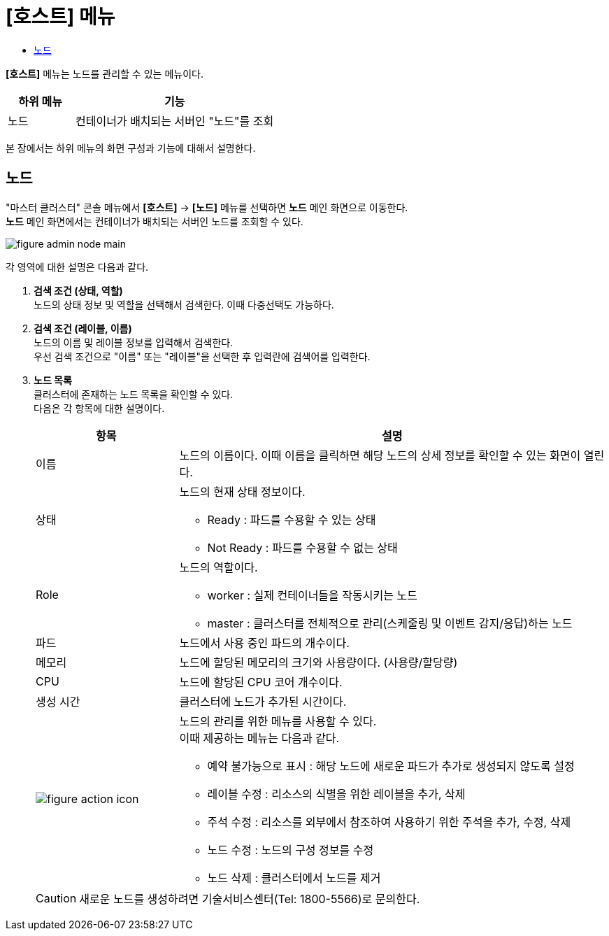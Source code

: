 = [호스트] 메뉴
:toc:
:toc-title:

*[호스트]* 메뉴는 노드를 관리할 수 있는 메뉴이다.
[width="100%",options="header", cols="1,3"]
|====================
|하위 메뉴|기능
|노드|컨테이너가 배치되는 서버인 "노드"를 조회
|====================

본 장에서는 하위 메뉴의 화면 구성과 기능에 대해서 설명한다.

== 노드

"마스터 클러스터" 콘솔 메뉴에서 *[호스트]* -> *[노드]* 메뉴를 선택하면 *노드* 메인 화면으로 이동한다. +
*노드* 메인 화면에서는 컨테이너가 배치되는 서버인 ``노드``를 조회할 수 있다.

//[caption="그림. "] //캡션 제목 변경
[#img-node-main]
image::../images/figure_admin_node_main.png[]

각 영역에 대한 설명은 다음과 같다.

<1> *검색 조건 (상태, 역할)* +
노드의 상태 정보 및 역할을 선택해서 검색한다. 이때 다중선택도 가능하다.

<2> *검색 조건 (레이블, 이름)* +
노드의 이름 및 레이블 정보를 입력해서 검색한다. +
우선 검색 조건으로 "이름" 또는 "레이블"을 선택한 후 입력란에 검색어를 입력한다.

<3> *노드 목록* +
클러스터에 존재하는 노드 목록을 확인할 수 있다. +
다음은 각 항목에 대한 설명이다.
+
[width="100%",options="header", cols="1,3a"]
|====================
|항목|설명  
|이름|노드의 이름이다. 이때 이름을 클릭하면 해당 노드의 상세 정보를 확인할 수 있는 화면이 열린다.
|상태|노드의 현재 상태 정보이다.

* Ready : 파드를 수용할 수 있는 상태
* Not Ready : 파드를 수용할 수 없는 상태
|Role| 노드의 역할이다.

* worker : 실제 컨테이너들을 작동시키는 노드
* master : 클러스터를 전체적으로 관리(스케줄링 및 이벤트 감지/응답)하는 노드
|파드|노드에서 사용 중인 파드의 개수이다.
|메모리|노드에 할당된 메모리의 크기와 사용량이다. (사용량/할당량)
|CPU|노드에 할당된 CPU 코어 개수이다.  
|생성 시간|클러스터에 노드가 추가된 시간이다.
|image:../images/figure_action_icon.png[]|노드의 관리를 위한 메뉴를 사용할 수 있다. +
이때 제공하는 메뉴는 다음과 같다.

* 예약 불가능으로 표시 : 해당 노드에 새로운 파드가 추가로 생성되지 않도록 설정
* 레이블 수정 : 리소스의 식별을 위한 레이블을 추가, 삭제
* 주석 수정 : 리소스를 외부에서 참조하여 사용하기 위한 주석을 추가, 수정, 삭제
* 노드 수정 : 노드의 구성 정보를 수정
* 노드 삭제 : 클러스터에서 노드를 제거
|====================

+
CAUTION: 새로운 노드를 생성하려면 기술서비스센터(Tel: 1800-5566)로 문의한다.